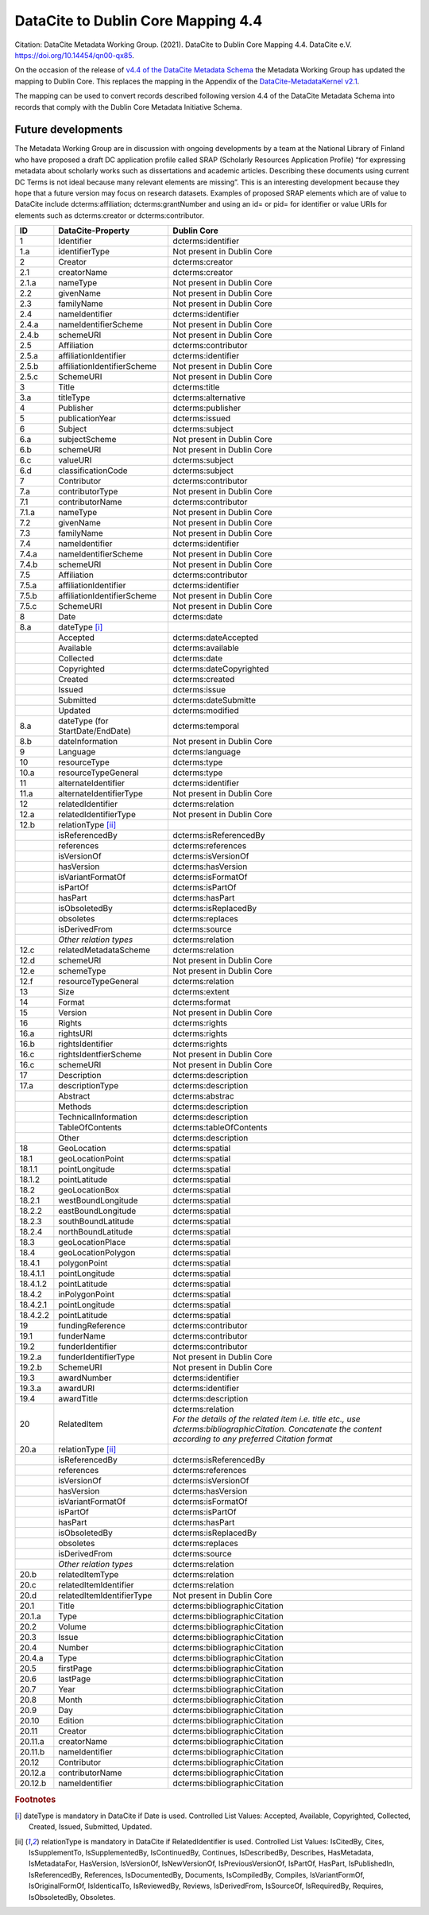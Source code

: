 DataCite to Dublin Core Mapping 4.4
========================================

Citation:
DataCite Metadata Working Group. (2021). DataCite to Dublin Core Mapping 4.4. DataCite e.V. https://doi.org/10.14454/qn00-qx85.

On the occasion of the release of `v4.4 of the DataCite Metadata Schema <https://schema.datacite.org/meta/kernel-4.4/doc/DataCite-MetadataKernel_v4.4.pdf>`_ the Metadata Working Group has updated the mapping to Dublin Core. This replaces the mapping in the Appendix of the `DataCite-MetadataKernel v2.1 <https://schema.datacite.org/archive/kernel-2.1/doc/DataCite-MetadataKernel_v2.1.pdf>`_.

The mapping can be used to convert records described following version 4.4 of the DataCite Metadata Schema into records that comply with the Dublin Core Metadata Initiative Schema.

Future developments
------------------------

The Metadata Working Group are in discussion with ongoing developments by a team at the National Library of Finland who have proposed a draft DC application profile called SRAP (Scholarly Resources Application Profile) “for expressing metadata about scholarly works such as dissertations and academic articles. Describing these documents using current DC Terms is not ideal because many relevant elements are missing”. This is an interesting development because they hope that a future version may focus on research datasets. Examples of proposed SRAP elements which are of value to DataCite include dcterms:affiliation; dcterms:grantNumber and using an id= or pid= for identifier or value URIs for elements such as dcterms:creator or dcterms:contributor.

.. list-table::
   :header-rows: 1
   :widths: auto

   * - ID
     - DataCite-Property
     - Dublin Core
   * - 1
     - Identifier
     - dcterms:identifier
   * - 1.a
     - identifierType
     - Not present in Dublin Core
   * - 2
     - Creator
     - dcterms:creator
   * - 2.1
     - creatorName
     - dcterms:creator
   * - 2.1.a
     - nameType
     - Not present in Dublin Core
   * - 2.2
     - givenName
     - Not present in Dublin Core
   * - 2.3
     - familyName
     - Not present in Dublin Core
   * - 2.4
     - nameIdentifier
     - dcterms:identifier
   * - 2.4.a
     - nameIdentifierScheme
     - Not present in Dublin Core
   * - 2.4.b
     - schemeURI
     - Not present in Dublin Core
   * - 2.5
     - Affiliation
     - dcterms:contributor
   * - 2.5.a
     - affiliationIdentifier
     - dcterms:identifier
   * - 2.5.b
     - affiliationIdentifierScheme
     - Not present in Dublin Core
   * - 2.5.c
     - SchemeURI
     - Not present in Dublin Core
   * - 3
     - Title
     - dcterms:title
   * - 3.a
     - titleType
     - dcterms:alternative
   * - 4
     - Publisher
     - dcterms:publisher
   * - 5
     - publicationYear
     - dcterms:issued
   * - 6
     - Subject
     - dcterms:subject
   * - 6.a
     - subjectScheme
     - Not present in Dublin Core
   * - 6.b
     - schemeURI
     - Not present in Dublin Core
   * - 6.c
     - valueURI
     - dcterms:subject
   * - 6.d
     - classificationCode
     - dcterms:subject
   * - 7
     - Contributor
     - dcterms:contributor
   * - 7.a
     - contributorType
     - Not present in Dublin Core
   * - 7.1
     - contributorName
     - dcterms:contributor
   * - 7.1.a
     - nameType
     - Not present in Dublin Core
   * - 7.2
     - givenName
     - Not present in Dublin Core
   * - 7.3
     - familyName
     - Not present in Dublin Core
   * - 7.4
     - nameIdentifier
     - dcterms:identifier
   * - 7.4.a
     - nameIdentifierScheme
     - Not present in Dublin Core
   * - 7.4.b
     - schemeURI
     - Not present in Dublin Core
   * - 7.5
     - Affiliation
     - dcterms:contributor
   * - 7.5.a
     - affiliationIdentifier
     - dcterms:identifier
   * - 7.5.b
     - affiliationIdentifierScheme
     - Not present in Dublin Core
   * - 7.5.c
     - SchemeURI
     - Not present in Dublin Core
   * - 8
     - Date
     - dcterms:date
   * - 8.a
     - dateType [i]_
     -
   * -
     - Accepted
     - dcterms:dateAccepted
   * -
     - Available
     - dcterms:available
   * -
     - Collected
     - dcterms:date
   * -
     - Copyrighted
     - dcterms:dateCopyrighted
   * -
     - Created
     - dcterms:created
   * -
     - Issued
     - dcterms:issue
   * -
     - Submitted
     - dcterms:dateSubmitte
   * -
     - Updated
     - dcterms:modified
   * - 8.a
     - dateType (for StartDate/EndDate)
     - dcterms:temporal
   * - 8.b
     - dateInformation
     - Not present in Dublin Core
   * - 9
     - Language
     - dcterms:language
   * - 10
     - resourceType
     - dcterms:type
   * - 10.a
     - resourceTypeGeneral
     - dcterms:type
   * - 11
     - alternateIdentifier
     - dcterms:identifier
   * - 11.a
     - alternateIdentifierType
     - Not present in Dublin Core
   * - 12
     - relatedIdentifier
     - dcterms:relation
   * - 12.a
     - relatedIdentifierType
     - Not present in Dublin Core
   * - 12.b
     - relationType [ii]_
     -
   * -
     - isReferencedBy
     - dcterms:isReferencedBy
   * -
     - references
     - dcterms:references
   * -
     - isVersionOf
     - dcterms:isVersionOf
   * -
     - hasVersion
     - dcterms:hasVersion
   * -
     - isVariantFormatOf
     - dcterms:isFormatOf
   * -
     - isPartOf
     - dcterms:isPartOf
   * -
     - hasPart
     - dcterms:hasPart
   * -
     - isObsoletedBy
     - dcterms:isReplacedBy
   * -
     - obsoletes
     - dcterms:replaces
   * -
     - isDerivedFrom
     - dcterms:source
   * -
     - *Other relation types*
     - dcterms:relation
   * - 12.c
     - relatedMetadataScheme
     - dcterms:relation
   * - 12.d
     - schemeURI
     - Not present in Dublin Core
   * - 12.e
     - schemeType
     - Not present in Dublin Core
   * - 12.f
     - resourceTypeGeneral
     - dcterms:relation
   * - 13
     - Size
     - dcterms:extent
   * - 14
     - Format
     - dcterms:format
   * - 15
     - Version
     - Not present in Dublin Core
   * - 16
     - Rights
     - dcterms:rights
   * - 16.a
     - rightsURI
     - dcterms:rights
   * - 16.b
     - rightsIdentifier
     - dcterms:rights
   * - 16.c
     - rightsIdentfierScheme
     - Not present in Dublin Core
   * - 16.c
     - schemeURI
     - Not present in Dublin Core
   * - 17
     - Description
     - dcterms:description
   * - 17.a
     - descriptionType
     - dcterms:description
   * -
     - Abstract
     - dcterms:abstrac
   * -
     - Methods
     - dcterms:description
   * -
     - TechnicalInformation
     - dcterms:description
   * -
     - TableOfContents
     - dcterms:tableOfContents
   * -
     - Other
     - dcterms:description
   * - 18
     - GeoLocation
     - dcterms:spatial
   * - 18.1
     - geoLocationPoint
     - dcterms:spatial
   * - 18.1.1
     - pointLongitude
     - dcterms:spatial
   * - 18.1.2
     - pointLatitude
     - dcterms:spatial
   * - 18.2
     - geoLocationBox
     - dcterms:spatial
   * - 18.2.1
     - westBoundLongitude
     - dcterms:spatial
   * - 18.2.2
     - eastBoundLongitude
     - dcterms:spatial
   * - 18.2.3
     - southBoundLatitude
     - dcterms:spatial
   * - 18.2.4
     - northBoundLatitude
     - dcterms:spatial
   * - 18.3
     - geoLocationPlace
     - dcterms:spatial
   * - 18.4
     - geoLocationPolygon
     - dcterms:spatial
   * - 18.4.1
     - polygonPoint
     - dcterms:spatial
   * - 18.4.1.1
     - pointLongitude
     - dcterms:spatial
   * - 18.4.1.2
     - pointLatitude
     - dcterms:spatial
   * - 18.4.2
     - inPolygonPoint
     - dcterms:spatial
   * - 18.4.2.1
     - pointLongitude
     - dcterms:spatial
   * - 18.4.2.2
     - pointLatitude
     - dcterms:spatial
   * - 19
     - fundingReference
     - dcterms:contributor
   * - 19.1
     - funderName
     - dcterms:contributor
   * - 19.2
     - funderIdentifier
     - dcterms:contributor
   * - 19.2.a
     - funderIdentifierType
     - Not present in Dublin Core
   * - 19.2.b
     - SchemeURI
     - Not present in Dublin Core
   * - 19.3
     - awardNumber
     - dcterms:identifier
   * - 19.3.a
     - awardURI
     - dcterms:identifier
   * - 19.4
     - awardTitle
     - dcterms:description

   * - 20
     - RelatedItem
     - | dcterms:relation
       | *For the details of the related ítem i.e. title etc., use dcterms:bibliographicCitation. Concatenate the content according to any preferred Citation format*
   * - 20.a
     - relationType [ii]_
     -
   * -
     - isReferencedBy
     - dcterms:isReferencedBy
   * -
     - references
     - dcterms:references
   * -
     - isVersionOf
     - dcterms:isVersionOf
   * -
     - hasVersion
     - dcterms:hasVersion
   * -
     - isVariantFormatOf
     - dcterms:isFormatOf
   * -
     - isPartOf
     - dcterms:isPartOf
   * -
     - hasPart
     - dcterms:hasPart
   * -
     - isObsoletedBy
     - dcterms:isReplacedBy
   * -
     - obsoletes
     - dcterms:replaces
   * -
     - isDerivedFrom
     - dcterms:source
   * -
     - *Other relation types*
     - dcterms:relation
   * - 20.b
     - relatedItemType
     - dcterms:relation
   * - 20.c
     - relatedItemIdentifier
     - dcterms:relation
   * - 20.d
     - relatedItemIdentifierType
     - Not present in Dublin Core
   * - 20.1
     - Title
     - dcterms:bibliographicCitation
   * - 20.1.a
     - Type
     - dcterms:bibliographicCitation
   * - 20.2
     - Volume
     - dcterms:bibliographicCitation
   * - 20.3
     - Issue
     - dcterms:bibliographicCitation
   * - 20.4
     - Number
     - dcterms:bibliographicCitation
   * - 20.4.a
     - Type
     - dcterms:bibliographicCitation
   * - 20.5
     - firstPage
     - dcterms:bibliographicCitation
   * - 20.6
     - lastPage
     - dcterms:bibliographicCitation
   * - 20.7
     - Year
     - dcterms:bibliographicCitation
   * - 20.8
     - Month
     - dcterms:bibliographicCitation
   * - 20.9
     - Day
     - dcterms:bibliographicCitation
   * - 20.10
     - Edition
     - dcterms:bibliographicCitation
   * - 20.11
     - Creator
     - dcterms:bibliographicCitation
   * - 20.11.a
     - creatorName
     - dcterms:bibliographicCitation
   * - 20.11.b
     - nameIdentifier
     - dcterms:bibliographicCitation
   * - 20.12
     - Contributor
     - dcterms:bibliographicCitation
   * - 20.12.a
     - contributorName
     - dcterms:bibliographicCitation
   * - 20.12.b
     - nameIdentifier
     - dcterms:bibliographicCitation

.. rubric:: Footnotes

.. [i] dateType is mandatory in DataCite if Date is used. Controlled List Values: Accepted, Available, Copyrighted, Collected, Created, Issued, Submitted, Updated.

.. [ii] relationType is mandatory in DataCite if RelatedIdentifier is used. Controlled List Values: IsCitedBy, Cites, IsSupplementTo, IsSupplementedBy, IsContinuedBy, Continues, IsDescribedBy, Describes, HasMetadata, IsMetadataFor, HasVersion, IsVersionOf, IsNewVersionOf, IsPreviousVersionOf, IsPartOf, HasPart, IsPublishedIn, IsReferencedBy, References, IsDocumentedBy, Documents, IsCompiledBy, Compiles, IsVariantFormOf, IsOriginalFormOf, IsIdenticalTo, IsReviewedBy, Reviews, IsDerivedFrom, IsSourceOf, IsRequiredBy, Requires, IsObsoletedBy, Obsoletes.
